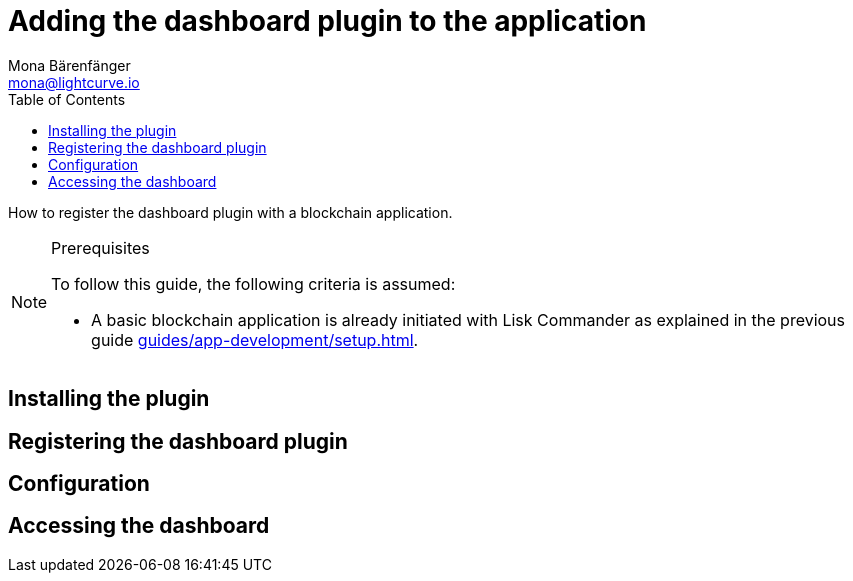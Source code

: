 = Adding the dashboard plugin to the application
Mona Bärenfänger <mona@lightcurve.io>
// Settings
:toc:
:url_guides_setup: guides/app-development/setup.adoc

How to register the dashboard plugin with a blockchain application.

.Prerequisites
[NOTE]
====
To follow this guide, the following criteria is assumed:

* A basic blockchain application is already initiated with Lisk Commander as explained in the previous guide xref:{url_guides_setup}[].
====

== Installing the plugin


== Registering the dashboard plugin

== Configuration

== Accessing the dashboard
